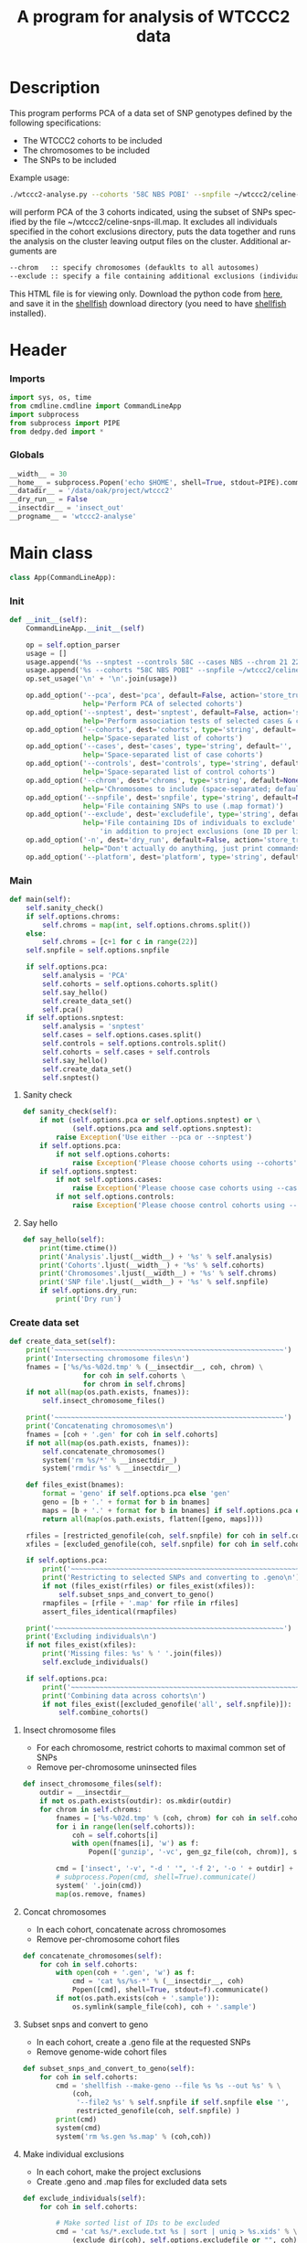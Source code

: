 #+title:      A program for analysis of WTCCC2 data
#+OPTIONS:    H:3 num:t toc:nil \n:nil @:t ::t |:t ^:{} -:t f:t *:t TeX:t LaTeX:t skip:nil d:(HIDE) tags:not-in-toc
#+OPTIONS:    author:nil creator:nil timestamp:nil
#+STARTUP:    align fold nodlcheck hidestars odd lognotestate hideblocks
#+AUTHOR:     Dan Davison
#+EMAIL:      davison@stats.ox.ac.uk
#+LANGUAGE:   en
#+property:   tangle yes
#+INFOJS_OPT: view:content toc:nil

* License							   :noexport:
#    This program is free software; you can redistribute it and/or modify
#    it under the terms of the GNU General Public License as published by
#    the Free Software Foundation; either version 2 of the License, or
#    (at your option) any later version.

#    This program is distributed in the hope that it will be useful,
#    but WITHOUT ANY WARRANTY; without even the implied warranty of
#    MERCHANTABILITY or FITNESS FOR A PARTICULAR PURPOSE.  See the
#    GNU General Public License for more details.

#    You should have received a copy of the GNU General Public License
#    along with this program; if not, a copy is available at
#    http://www.gnu.org/licenses/gpl.txt
#    ---------------------------------------------------------------------

* Description
  This program performs PCA of a data set of SNP genotypes defined by
  the following specifications:
  - The WTCCC2 cohorts to be included
  - The chromosomes to be included
  - The SNPs to be included

Example usage:
#+srcname: example usage
#+begin_src sh :tangle no
./wtccc2-analyse.py --cohorts '58C NBS POBI' --snpfile ~/wtccc2/celine-snps-ill
#+end_src

will perform PCA of the 3 cohorts indicated, using the subset of SNPs
specified by the file ~/wtccc2/celine-snps-ill.map. It excludes all
individuals specified in the cohort exclusions directory, puts the data
together and runs the analysis on the cluster leaving output files on
the cluster. Additional arguments are 

#+srcname: arguments
#+begin_src org
--chrom   :: specify chromosomes (defauklts to all autosomes)
--exclude :: specify a file containing additional exclusions (individuals from any cohorts)
#+end_src


This HTML file is for viewing only. Download the python code from
[[file:wtccc2-pca.py][here]], and save it in the [[file:shellfish.org][shellfish]] download directory (you need to
have [[file:shellfish.org][shellfish]] installed).

* Header
*** Imports
#+begin_src python
import sys, os, time
from cmdline.cmdline import CommandLineApp
import subprocess
from subprocess import PIPE
from dedpy.ded import *
#+end_src
*** Globals
#+begin_src python
__width__ = 30
__home__ = subprocess.Popen('echo $HOME', shell=True, stdout=PIPE).communicate()[0].strip()
__datadir__ = '/data/oak/project/wtccc2'
__dry_run__ = False
__insectdir__ = 'insect_out'
__progname__ = 'wtccc2-analyse'
#+end_src
* Main class 
#+begin_src python
class App(CommandLineApp):
#+end_src
*** Init
#+begin_src python
    def __init__(self):
        CommandLineApp.__init__(self)
        
        op = self.option_parser
        usage = []
        usage.append('%s --snptest --controls 58C --cases NBS --chrom 21 22' % __progname__)
        usage.append('%s --cohorts "58C NBS POBI" --snpfile ~/wtccc2/celine-snps-ill'% __progname__)
        op.set_usage('\n' + '\n'.join(usage))

        op.add_option('--pca', dest='pca', default=False, action='store_true',
                      help='Perform PCA of selected cohorts')
        op.add_option('--snptest', dest='snptest', default=False, action='store_true',
                      help='Perform association tests of selected cases & controls')
        op.add_option('--cohorts', dest='cohorts', type='string', default='',
                      help='Space-separated list of cohorts')
        op.add_option('--cases', dest='cases', type='string', default='',
                      help='Space-separated list of case cohorts')
        op.add_option('--controls', dest='controls', type='string', default='',
                      help='Space-separated list of control cohorts')
        op.add_option('--chrom', dest='chroms', type='string', default=None,
                      help='Chromosomes to include (space-separated; default is 1-22)')
        op.add_option('--snpfile', dest='snpfile', type='string', default=None,
                      help='File containing SNPs to use (.map format)')
        op.add_option('--exclude', dest='excludefile', type='string', default=None,
                      help='File containing IDs of individuals to exclude' + \
                          'in addition to project exclusions (one ID per line)')
        op.add_option('-n', dest='dry_run', default=False, action='store_true',
                      help="Don't actually do anything, just print commands")
        op.add_option('--platform', dest='platform', type='string', default='illumina')
#+end_src
*** Main
#+begin_src python
    def main(self):
        self.sanity_check()
        if self.options.chroms:
            self.chroms = map(int, self.options.chroms.split())
        else:
            self.chroms = [c+1 for c in range(22)]
        self.snpfile = self.options.snpfile

        if self.options.pca:
            self.analysis = 'PCA'
            self.cohorts = self.options.cohorts.split()
            self.say_hello()
            self.create_data_set()
            self.pca()
        if self.options.snptest:
            self.analysis = 'snptest'
            self.cases = self.options.cases.split()
            self.controls = self.options.controls.split()
            self.cohorts = self.cases + self.controls
            self.say_hello()
            self.create_data_set()
            self.snptest()
#+end_src
***** Sanity check
#+begin_src python 
    def sanity_check(self):
        if not (self.options.pca or self.options.snptest) or \
                (self.options.pca and self.options.snptest):
            raise Exception('Use either --pca or --snptest')
        if self.options.pca:
            if not self.options.cohorts:
                raise Exception('Please choose cohorts using --cohorts')
        if self.options.snptest:
            if not self.options.cases:
                raise Exception('Please choose case cohorts using --cases')
            if not self.options.controls:
                raise Exception('Please choose control cohorts using --controls')
#+end_src

***** Say hello
#+begin_src python
    def say_hello(self):
        print(time.ctime())
        print('Analysis'.ljust(__width__) + '%s' % self.analysis)
        print('Cohorts'.ljust(__width__) + '%s' % self.cohorts)
        print('Chromosomes'.ljust(__width__) + '%s' % self.chroms)
        print('SNP file'.ljust(__width__) + '%s' % self.snpfile)
        if self.options.dry_run:
            print('Dry run')
#+end_src
*** Create data set
#+begin_src python
    def create_data_set(self):
        print('~~~~~~~~~~~~~~~~~~~~~~~~~~~~~~~~~~~~~~~~~~~~~~~~~~~~~~~~')
        print('Intersecting chromosome files\n')
        fnames = ['%s/%s-%02d.tmp' % (__insectdir__, coh, chrom) \
                      for coh in self.cohorts \
                      for chrom in self.chroms]
        if not all(map(os.path.exists, fnames)):
            self.insect_chromosome_files()

        print('~~~~~~~~~~~~~~~~~~~~~~~~~~~~~~~~~~~~~~~~~~~~~~~~~~~~~~~~')
        print('Concatenating chromosomes\n')
        fnames = [coh + '.gen' for coh in self.cohorts]
        if not all(map(os.path.exists, fnames)):
            self.concatenate_chromosomes()
            system('rm %s/*' % __insectdir__)
            system('rmdir %s' % __insectdir__)

        def files_exist(bnames):
            format = 'geno' if self.options.pca else 'gen'
            geno = [b + '.' + format for b in bnames]
            maps = [b + '.' + format for b in bnames] if self.options.pca else []
            return all(map(os.path.exists, flatten([geno, maps])))

        rfiles = [restricted_genofile(coh, self.snpfile) for coh in self.cohorts]
        xfiles = [excluded_genofile(coh, self.snpfile) for coh in self.cohorts]

        if self.options.pca:
            print('~~~~~~~~~~~~~~~~~~~~~~~~~~~~~~~~~~~~~~~~~~~~~~~~~~~~~~~~')
            print('Restricting to selected SNPs and converting to .geno\n')
            if not (files_exist(rfiles) or files_exist(xfiles)):
                self.subset_snps_and_convert_to_geno()
            rmapfiles = [rfile + '.map' for rfile in rfiles]
            assert_files_identical(rmapfiles)

        print('~~~~~~~~~~~~~~~~~~~~~~~~~~~~~~~~~~~~~~~~~~~~~~~~~~~~~~~~')
        print('Excluding individuals\n')
        if not files_exist(xfiles):
            print('Missing files: %s' % ' '.join(files))
            self.exclude_individuals()

        if self.options.pca:
            print('~~~~~~~~~~~~~~~~~~~~~~~~~~~~~~~~~~~~~~~~~~~~~~~~~~~~~~~~')
            print('Combining data across cohorts\n')
            if not files_exist([excluded_genofile('all', self.snpfile)]):
                self.combine_cohorts()
#+end_src
***** Insect chromosome files
      - For each chromosome, restrict cohorts to maximal common set of SNPs
      - Remove per-chromosome uninsected files
#+begin_src python
    def insect_chromosome_files(self):
        outdir = __insectdir__
        if not os.path.exists(outdir): os.mkdir(outdir)
        for chrom in self.chroms:
            fnames = ['%s-%02d.tmp' % (coh, chrom) for coh in self.cohorts]
            for i in range(len(self.cohorts)):
                coh = self.cohorts[i]
                with open(fnames[i], 'w') as f:
                    Popen(['gunzip', '-vc', gen_gz_file(coh, chrom)], stdout=f).communicate()
                    
            cmd = ['insect', '-v', "-d ' '", '-f 2', '-o ' + outdir] + fnames
            # subprocess.Popen(cmd, shell=True).communicate()
            system(' '.join(cmd))
            map(os.remove, fnames)     
#+end_src
***** Concat chromosomes
      - In each cohort, concatenate across chromosomes
      - Remove per-chromosome cohort files
#+begin_src python 
    def concatenate_chromosomes(self):
        for coh in self.cohorts:
            with open(coh + '.gen', 'w') as f:
                cmd = 'cat %s/%s-*' % (__insectdir__, coh)
                Popen([cmd], shell=True, stdout=f).communicate()
            if not(os.path.exists(coh + '.sample')):
                os.symlink(sample_file(coh), coh + '.sample')
#+end_src
***** Subset snps and convert to geno
      - In each cohort, create a .geno file at the requested SNPs
      - Remove genome-wide cohort files
#+begin_src python
    def subset_snps_and_convert_to_geno(self):
        for coh in self.cohorts:
            cmd = 'shellfish --make-geno --file %s %s --out %s' % \
                (coh,
                 '--file2 %s' % self.snpfile if self.snpfile else '',
                 restricted_genofile(coh, self.snpfile) )
            print(cmd)
            system(cmd)
            system('rm %s.gen %s.map' % (coh,coh))
#+end_src
***** Make individual exclusions
      - In each cohort, make the project exclusions
      - Create .geno and .map files for excluded data sets
#+begin_src python
    def exclude_individuals(self):
        for coh in self.cohorts:
            
            # Make sorted list of IDs to be excluded
            cmd = 'cat %s/*.exclude.txt %s | sort | uniq > %s.xids' % \
                (exclude_dir(coh), self.options.excludefile or "", coh)
            system(cmd, verbose=True)

            # Get cohort indices of individuals to be excluded
            # These are the (line index in sample file) - 2, because sample file has 2 header lines.
            cmd = "sed 1,2d %s | cut -d ' ' -f 1 | match %s.xids > %s.xidx" % \
                (sample_file(coh), coh, coh)
            system(cmd, verbose=True)
            if self.options.pca:
                format = 'geno'
            else:
                format = 'gen'
                # Compute columns of .gen file to be excluded
                idx = map(int, read_lines('%s.xidx' % coh))
                firstofthree = [6 + (i-1)*3 for i in idx]
                idx = flatten([range(s, s+3) for s in firstofthree])
                write_lines(idx, '%s.xidx' % coh)

            # Check for IDs that did not appear in cohort sample file
            cmd = 'echo "%s: `grep -F NA %s.xidx  | wc -l` excluded individuals not recognised"' % \
                (coh, coh)
            system(cmd)
            cmd = 'grep -vF NA %s.xidx | sort -n > tmp && mv tmp %s.xidx' % \
                (coh, coh)
            system(cmd, verbose=True)

            # Exclude individuals from genotype data
            cmd = 'columns %s -v -f %s.xidx < %s.%s > %s.%s' % (
                '-s' if format == 'gen' else '',
                coh,
                restricted_genofile(coh, self.snpfile), format,
                excluded_genofile(coh, self.snpfile), format)
            system(cmd, verbose=True)
                
            # Get IDs of included individuals
            cmd = "sed 1,2d %s | cut -d ' ' -f 1 | slice -v --line-file %s.xidx > %s.ids" % \
                (sample_file(coh), coh, excluded_genofile(coh, self.snpfile))
            system(cmd, verbose=True)

            system('rm %s.%s' % (restricted_genofile(coh, self.snpfile), format), verbose=True)
            if self.options.pca:
                system('mv %s.map %s.map' % (
                        restricted_genofile(coh, self.snpfile),
                        excluded_genofile(coh, self.snpfile)), verbose=True)
#+end_src
***** Combine data across cohorts
      - paste the cohort data files together side-by-side
      - create single pair of {.geno, .map} files
#+begin_src python
    def combine_cohorts(self):
        geno_files = [excluded_genofile(coh, self.snpfile) + '.geno' for coh in self.cohorts]
        map_files = [excluded_genofile(coh, self.snpfile) + '.map' for coh in self.cohorts]
        cmd = "paste -d '\\0' %s > %s" % (
            ' '.join(geno_files),
            excluded_genofile('all', self.snpfile) + '.geno')
        system(cmd)
        system('cp %s %s.map' % (
                map_files[0], excluded_genofile('all', self.snpfile)))
        system('rm %s' % ' '.join(geno_files))
        map(os.remove, map_files)
#+end_src
*** Snptest
#+begin_src python
    def snptest(self):
        print('~~~~~~~~~~~~~~~~~~~~~~~~~~~~~~~~~~~~~~~~~~~~~~~~~~~~~~~~')
        print('Running shellfish on remote machine\n')

        remote = 'login2-cluster1'
        remote_dir = 'shellfish-%s' % datetimenow()
        outfile = 'results.snptest'

        if not os.path.exists(outfile):

            case_files = [excluded_genofile(coh, self.snpfile) + '.gen' for coh in self.cases]
            control_files = [excluded_genofile(coh, self.snpfile) + '.gen' for coh in self.controls]
            case_files = ' '.join(case_files)
            control_files = ' '.join(control_files)

            cmd = "ssh %s 'mkdir -p %s'" % (remote, remote_dir)
            system(cmd)

            cmd = 'scp %s %s %s:%s/' % (case_files, control_files, remote, remote_dir)
            system(cmd)
            
            remote_cmd = 'shellfish --snptest --sge --sge-level 2 --maxprocs 100'
            remote_cmd += ' --cases ' + case_files + ' --controls ' + control_files
            remote_cmd += " --outfile %s/%s" % (remote_dir, outfile)
            remote_cmd = "'nohup %s < /dev/null > %s/log 2>&1 &'" % (remote_cmd, remote_dir)

            cmd = 'ssh %s %s' % (remote, remote_cmd)
            system(cmd)
#+end_src

*** PCA
#+begin_src python
    def pca(self):
        print('~~~~~~~~~~~~~~~~~~~~~~~~~~~~~~~~~~~~~~~~~~~~~~~~~~~~~~~~')
        print('Running shellfish on remote machine\n')

        remote = 'login2-cluster1'
        remote_dir = 'shellfish-%s' % datetimenow()

        if not os.path.exists(excluded_genofile('all', self.snpfile) + '.evecs'):

            cmd = "ssh %s 'mkdir -p %s'" % (remote, remote_dir)
            system(cmd)
            
            tup = ((excluded_genofile('all', self.snpfile),) * 2) + (remote, remote_dir)
            cmd = 'scp %s.geno %s.map %s:%s/' % tup
            system(cmd)
            
            remote_cmd = "shellfish --pca --sge --sge-level 2 --numpcs 10 --maxprocs 500 "
            remote_cmd += "--file %s/%s --out %s/%s" % ((
                remote_dir, excluded_genofile('all', self.snpfile)) * 2)
            remote_cmd = "'nohup %s < /dev/null > %s/log 2>&1 &'" % (remote_cmd, remote_dir)

            cmd = 'ssh %s %s' % (remote, remote_cmd)
            system(cmd)
#+end_src
* Utilities
*** Genotype file
#+begin_src python
def gen_gz_file(coh, chrom):
    return '%s/%s/illumina/calls/%s_%02d_illumina.gen.gz' % \
        (__datadir__, coh, coh, chrom)

#+end_src
*** Sample file
#+begin_src python
def sample_file(coh):
    return '%s/%s/illumina/calls/%s_illumina.sample' % \
        (__datadir__, coh, coh)
#+end_src
	     
*** Restricted genofile
#+begin_src python
def restricted_genofile(coh, snpfile):
    f = coh
    if snpfile:
        f += '-' + os.path.basename(snpfile)
    return f
#+end_src
*** Exclude dir
#+begin_src python
def exclude_dir(coh):
    return '%s/%s/illumina/exclusions' % (__datadir__, coh)
#+end_src
    
*** Excluded genofile
#+begin_src python
def excluded_genofile(coh, snpfile):
    f = coh + 'x'
    if snpfile:
        f += '-' + os.path.basename(snpfile)
    return f
#+end_src

*** Popen
#+begin_src python
def Popen(cmd, shell=False, stdout=None):
    print(' '.join(cmd) + (' > ' + stdout.name if stdout else ''))
    if app.options.dry_run:
        return subprocess.Popen('', shell=True)
    else:
        return subprocess.Popen(cmd, shell=shell, stdout=stdout)
#+end_src

*** Run from command line
#+begin_src python
if __name__ == '__main__':
      app = App()
      # app.options, main_args = app.option_parser.parse_args()      
      app.run()
#+end_src
* Org config							   :noexport:
;; Local Variables: **
;; org-src-preserve-indentation: t **
;; End: **
